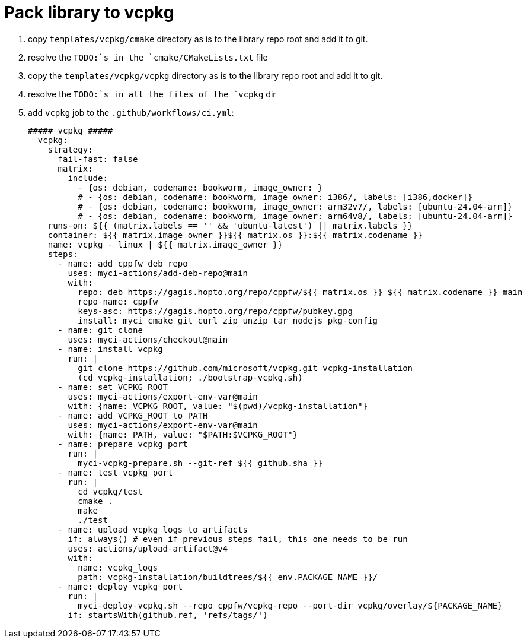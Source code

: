 = Pack library to vcpkg

. copy `templates/vcpkg/cmake` directory as is to the library repo root and add it to git.
. resolve the `TODO:`s in the `cmake/CMakeLists.txt` file
. copy the `templates/vcpkg/vcpkg` directory as is to the library repo root and add it to git.
. resolve the `TODO:`s in all the files of the `vcpkg` dir
. add `vcpkg` job to the `.github/workflows/ci.yml`:
+
....
##### vcpkg #####
  vcpkg:
    strategy:
      fail-fast: false
      matrix:
        include:
          - {os: debian, codename: bookworm, image_owner: }
          # - {os: debian, codename: bookworm, image_owner: i386/, labels: [i386,docker]}
          # - {os: debian, codename: bookworm, image_owner: arm32v7/, labels: [ubuntu-24.04-arm]}
          # - {os: debian, codename: bookworm, image_owner: arm64v8/, labels: [ubuntu-24.04-arm]}
    runs-on: ${{ (matrix.labels == '' && 'ubuntu-latest') || matrix.labels }}
    container: ${{ matrix.image_owner }}${{ matrix.os }}:${{ matrix.codename }}
    name: vcpkg - linux | ${{ matrix.image_owner }}
    steps:
      - name: add cppfw deb repo
        uses: myci-actions/add-deb-repo@main
        with:
          repo: deb https://gagis.hopto.org/repo/cppfw/${{ matrix.os }} ${{ matrix.codename }} main
          repo-name: cppfw
          keys-asc: https://gagis.hopto.org/repo/cppfw/pubkey.gpg
          install: myci cmake git curl zip unzip tar nodejs pkg-config
      - name: git clone
        uses: myci-actions/checkout@main
      - name: install vcpkg
        run: |
          git clone https://github.com/microsoft/vcpkg.git vcpkg-installation
          (cd vcpkg-installation; ./bootstrap-vcpkg.sh)
      - name: set VCPKG_ROOT
        uses: myci-actions/export-env-var@main
        with: {name: VCPKG_ROOT, value: "$(pwd)/vcpkg-installation"}
      - name: add VCPKG_ROOT to PATH
        uses: myci-actions/export-env-var@main
        with: {name: PATH, value: "$PATH:$VCPKG_ROOT"}
      - name: prepare vcpkg port
        run: |
          myci-vcpkg-prepare.sh --git-ref ${{ github.sha }}
      - name: test vcpkg port
        run: |
          cd vcpkg/test
          cmake .
          make
          ./test
      - name: upload vcpkg logs to artifacts
        if: always() # even if previous steps fail, this one needs to be run
        uses: actions/upload-artifact@v4
        with:
          name: vcpkg_logs
          path: vcpkg-installation/buildtrees/${{ env.PACKAGE_NAME }}/
      - name: deploy vcpkg port
        run: |
          myci-deploy-vcpkg.sh --repo cppfw/vcpkg-repo --port-dir vcpkg/overlay/${PACKAGE_NAME}
        if: startsWith(github.ref, 'refs/tags/')
....